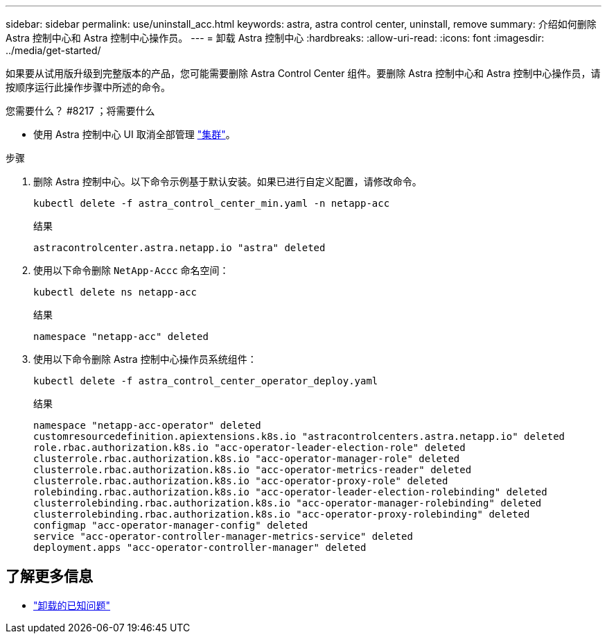 ---
sidebar: sidebar 
permalink: use/uninstall_acc.html 
keywords: astra, astra control center, uninstall, remove 
summary: 介绍如何删除 Astra 控制中心和 Astra 控制中心操作员。 
---
= 卸载 Astra 控制中心
:hardbreaks:
:allow-uri-read: 
:icons: font
:imagesdir: ../media/get-started/


如果要从试用版升级到完整版本的产品，您可能需要删除 Astra Control Center 组件。要删除 Astra 控制中心和 Astra 控制中心操作员，请按顺序运行此操作步骤中所述的命令。

.您需要什么？ #8217 ；将需要什么
* 使用 Astra 控制中心 UI 取消全部管理 link:../use/unmanage.html#stop-managing-compute["集群"]。


.步骤
. 删除 Astra 控制中心。以下命令示例基于默认安装。如果已进行自定义配置，请修改命令。
+
[listing]
----
kubectl delete -f astra_control_center_min.yaml -n netapp-acc
----
+
结果

+
[listing]
----
astracontrolcenter.astra.netapp.io "astra" deleted
----
. 使用以下命令删除 `NetApp-Accc` 命名空间：
+
[listing]
----
kubectl delete ns netapp-acc
----
+
结果

+
[listing]
----
namespace "netapp-acc" deleted
----
. 使用以下命令删除 Astra 控制中心操作员系统组件：
+
[listing]
----
kubectl delete -f astra_control_center_operator_deploy.yaml
----
+
结果

+
[listing]
----
namespace "netapp-acc-operator" deleted
customresourcedefinition.apiextensions.k8s.io "astracontrolcenters.astra.netapp.io" deleted
role.rbac.authorization.k8s.io "acc-operator-leader-election-role" deleted
clusterrole.rbac.authorization.k8s.io "acc-operator-manager-role" deleted
clusterrole.rbac.authorization.k8s.io "acc-operator-metrics-reader" deleted
clusterrole.rbac.authorization.k8s.io "acc-operator-proxy-role" deleted
rolebinding.rbac.authorization.k8s.io "acc-operator-leader-election-rolebinding" deleted
clusterrolebinding.rbac.authorization.k8s.io "acc-operator-manager-rolebinding" deleted
clusterrolebinding.rbac.authorization.k8s.io "acc-operator-proxy-rolebinding" deleted
configmap "acc-operator-manager-config" deleted
service "acc-operator-controller-manager-metrics-service" deleted
deployment.apps "acc-operator-controller-manager" deleted
----




== 了解更多信息

* link:../release-notes/known-issues.html["卸载的已知问题"]

